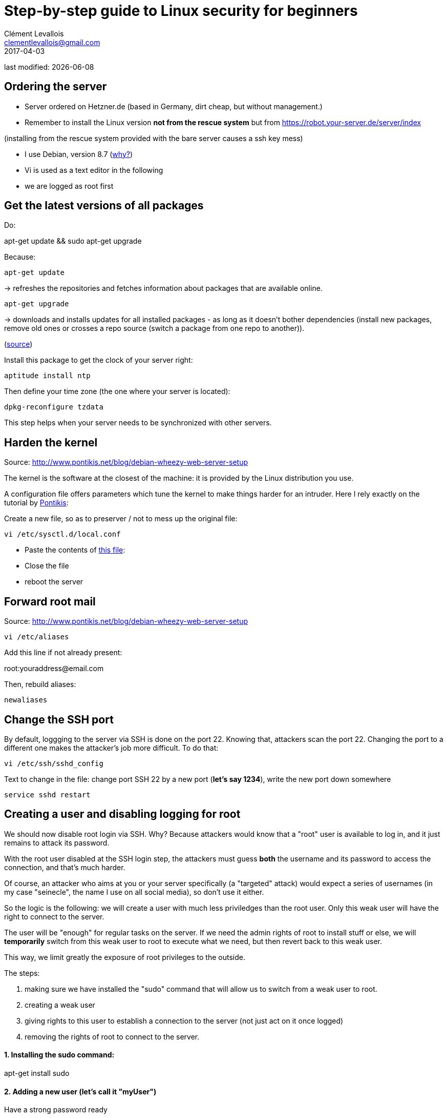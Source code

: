 = Step-by-step guide to Linux security for beginners
Clément Levallois <clementlevallois@gmail.com>
2017-04-03

last modified: {docdate}

:icons!:
:asciimath:
:iconsfont:   font-awesome
:revnumber: 1.0
:example-caption!:
ifndef::imagesdir[:imagesdir: ../images]
ifndef::sourcedir[:sourcedir: ../../../main/java]

//ST: 'Escape' or 'o' to see all sides, F11 for full screen, 's' for speaker notes

== Ordering the server
//ST: Ordering the server

- Server ordered on Hetzner.de (based in Germany, dirt cheap, but without management.)
- Remember to install the Linux version *not from the rescue system* but from https://robot.your-server.de/server/index

(installing from the rescue system provided with the bare server causes a ssh key mess)

//ST: !

- I use Debian, version 8.7 (http://www.pontikis.net/blog/five-reasons-to-use-debian-as-a-server[why?])
- Vi is used as a text editor in the following
- we are logged as root first

//ST: !
== Get the latest versions of all packages
//ST: Get the latest versions of all packages

Do:

apt-get update && sudo apt-get upgrade

Because:

//ST: !

 apt-get update

-> refreshes the repositories and fetches information about packages that are available online.

 apt-get upgrade

-> downloads and installs updates for all installed packages - as long as it doesn't bother dependencies (install new packages, remove old ones or crosses a repo source (switch a package from one repo to another)).

(http://askubuntu.com/questions/639822/is-apt-get-upgrade-a-dangerous-command/639838[source])

//ST: !

Install this package to get the clock of your server right:

 aptitude install ntp

Then define your time zone (the one where your server is located):

 dpkg-reconfigure tzdata

This step helps when your server needs to be synchronized with other servers.

//ST: !
== Harden the kernel
//ST: Harden the kernel

Source: http://www.pontikis.net/blog/debian-wheezy-web-server-setup

The kernel is the software at the closest of the machine: it is provided by the Linux distribution you use.

A configuration file offers parameters which tune the kernel to make things harder for an intruder. Here I rely exactly on the tutorial by http://www.pontikis.net/blog/debian-wheezy-web-server-setup[Pontikis]:

//ST: !

Create a new file, so as to preserver / not to mess up the original file:

 vi /etc/sysctl.d/local.conf

- Paste the contents of link:resources/kernel_config.txt[this file]:
- Close the file
- reboot the server


//ST: !
== Forward root mail
//ST: Forward root mail

Source: http://www.pontikis.net/blog/debian-wheezy-web-server-setup

 vi /etc/aliases

Add this line if not already present:

root:youraddress@email.com

//ST: !

Then, rebuild aliases:

 newaliases

//ST: !
== Change the SSH port
//ST: Change the SSH port

By default, loggging to the server via SSH is done on the port 22. Knowing that, attackers scan the port 22. Changing the port to a different one makes the attacker's job more difficult. To do that:

 vi /etc/ssh/sshd_config

Text to change in the file: change port SSH 22 by a new port (*let's say 1234*), write the new port down somewhere

 service sshd restart


== Creating a user and disabling logging for root
//ST: Creating users and disabling SSH connections for root

We should now disable root login via SSH. Why? Because attackers would know that a "root" user is available to log in, and it just remains to attack its password.

With the root user disabled at the SSH login step, the attackers must guess *both* the username and its password to access the connection, and that's much harder.

Of course, an attacker who aims at you or your server specifically (a "targeted" attack) would expect a series of usernames (in my case "seinecle", the name I use on all social media), so don't use it either.

//ST: !

So the logic is the following: we will create a user with much less priviledges than the root user. Only this weak user will have the right to connect to the server.

The user will be "enough" for regular tasks on the server. If we need the admin rights of root to install stuff or else, we will *temporarily* switch from this weak user to root to execute what we need, but then revert back to this weak user.

This way, we limit greatly the exposure of root privileges to the outside.

The steps:

//ST: !
1. making sure we have installed the "sudo" command that will allow us to switch from a weak user to root.
2. creating a weak user
3. giving rights to this user to establish a connection to the server (not just act on it once logged)
4. removing the rights of root to connect to the server.


//ST: !
==== 1. Installing the sudo command:

apt-get install sudo


//ST: !
[start = 2]
==== 2. Adding a new user (let's call it "myUser")

Have a strong password ready

 adduser myUser -shell /bin/bash
 passwd myUser
 adduser myUser sudo


[start = 3]
==== 3. Enabling server connections via myUser
*text to add* still in the file sshd_config:

AllowUsers myUser

//ST: !

Then restart the SSH service:

 service sshd restart

//ST: !
[start = 4]
====  4. Disabling connection through root

  vi /etc/ssh/sshd_config

Text to change in the file:

PermitRootLogin no

From there on, you cannot login to the server from root, only from myUser!


//ST:!
Let's try it. Create a new SSH session with myUser. Then:

Switch to root privileges:

 su -

(you must enter the root password at this step)

== Disabling password authentication, enabling SSH
//ST: Disabling password authentication, enabling SSH

Password authentication is less secure than SSH public key. A password transits through the Internet for the auhtentication, it can be hacked at this step.

A SSH private key is not transmitted on the wire. So, it can't be hacked this way.

A detailed explanation is https://security.stackexchange.com/questions/69407/why-is-using-an-ssh-key-more-secure-than-using-passwords[available here].


//ST: !
==== How to generate a SSH key?

- On Windows, use https://docs.joyent.com/public-cloud/getting-started/ssh-keys/generating-an-ssh-key-manually/manually-generating-your-ssh-key-in-windows[Puttygen].
- On Mac, use https://docs.joyent.com/public-cloud/getting-started/ssh-keys/generating-an-ssh-key-manually/manually-generating-your-ssh-key-in-mac-os-x[the Terminal]
- On Linux, use the https://confluence.atlassian.com/bitbucketserver/creating-ssh-keys-776639788.html[ssh-keygen command]

//ST: !
==== How to disable password auth and enable SSH?

Logging through SSH rather than passwords can be hair rising because there are so many tiny details that can go wrong. There is a good chance that if you do it for the first time you will lock yourself outside the server.

So, do this before you can erase the server, of if you are confortable waiting that your provider will unlock it for you.

Steps:

//ST: !
1. Parameters to change in `/etc/ssh/sshd_config`:

ChallengeResponseAuthentication no

X11Forwarding no

UsePAM no

LogLevel DEBUG3 (this should be added, the parameter is not listed by default)

Save the file, then:

 service sshd restart

//ST: !
[start= 2]
2. Add your public key

In your user home folder:

 mkdir ~/.ssh
 chmod 700 ~/.ssh
 cd ~/.ssh
 vi authorized_keys

- make sure you have put the public key in /home/myUser/.ssd/authorized_keys (not just in the root user folder)
- make sure your key starts with "the "ssh-rsa" (with a space after it, check the first "s" might be missing ...)
- triple check the key doesn't break in several lines
- do `service sshd restart` after each modif to load your new ssh key


//ST: !
[start= 3]
3. What will probably happen:

Your private key will probably not be recognized the first time because of some problems above not completely fixed.

Keep trying to log with your SSH key. To find the cause of your issues, inspect the log for auth operations:

 tail -f /var/log/auth.log

//ST: !
Some useful answers to questions from developers lost in making SSH keys works:

- A recap of the steps: http://askubuntu.com/a/306832
- On debugging (saved my life): http://stackoverflow.com/a/20923212/798502

//ST: !
[start= 4]
4. Finally, when the login via SSH keys work, only then can you disable login via passwords:

In `/etc/ssh/sshd_config`, you can disable password authentification:

PasswordAuthentication no

Do again: `service sshd restart`

Now only connecions via a public / private key is possible.

== Setting up a firewall
//ST: Setting up a firewall

A firewall gives you control on what can enter and leave your server.

//ST: !

==== ip tables

The rules for setting up ip tables are logical https://help.ubuntu.com/community/IptablesHowTo[but quite complicated]. Using an https://www.perturb.org/content/iptables-rules.html[ip tables generator] could help.

But there is an even easier alternative.

//ST: !

==== better: uncomplicated firewall

Following https://twitter.com/mgilbir[@mgilbir]'s advice, I'll use https://wiki.debian.org/Uncomplicated%20Firewall%20%28ufw%29[ufw: a linux package for "uncomplicated firewall"]. To install it:

 apt-get install ufw

The firewall is now installed, but is is not active yet.

//ST: !
We add a rule to block all incoming traffic, except for SSH connections through the port we defined:

 ufw default deny incoming
 ufw allow 1234/tcp

//ST: !

Now, we can activate the firewall

 ufw enable

//ST: !
== Use anti-intrusion defenses and audit systems
//ST: use anti-intrusion defenses and audit systems

//ST: !
==== Psad

INFO:: this part builds on: http://www.pontikis.net/blog/psad-install-config-debian-wheezy

Psad is an app which bans users which scan ports. Before installing it, we need to make sure the firewall logs traffic:

 iptables -A INPUT -j LOG
 iptables -A FORWARD -j LOG

Then we install Psad:

 apt-get install psad

//ST: !

Now we configure Psad by modifying this file:

 vi /etc/psad/psad.conf

Possible values for some interesting parameters (and the source for this section), are here:

http://www.pontikis.net/blog/psad-install-config-debian-wheezy

//ST: !
Then we must edit this file to add the address of the server to the whitelist:

 vi /etc/psad/auto_dl

where I put just 2 values:

 127.0.0.1    0;  # localhost
 xx.xx.xxx.xxx    0; # Server IP (replace xx.xx.xxx.xxx by your actual server IP)

Restart psan with this config:

 sudo psad --sig-update
 sudo service psad restart

//ST: !
==== fail2ban

This is an app which bans users which fail to login after a number of times - typically bots trying to break in.

fail2ban can actually scan logs from a list of apps you decide (MongoDB, Apache server, GlassFish, etc.) and ban ips mentioned in logs showing a failed access. You need to setup a regex rule specific for each log format, though.

I'll cover it later, when I'll have MongoDB and GlassFish installed.

Documentation on failtoban: http://www.pontikis.net/blog/fail2ban-install-config-debian-wheezy

//ST: !
==== Lynis

This is an application running on your machine, generating security audits and making suggestions.

Install it:

 apt-get install lynis

//ST: !
Run it: (from any directory)

 lynis audit system

The report will appear on screen (hit Enter to move on), and in this file:

 /var/log/lynis-report.dat


== the end
//ST: The end!

//ST: !

Author of this tutorial: https://twitter.com/seinecle[Clement Levallois]

All resources on linux security: https://seinecle.github.io/linux-security-tutorials/
